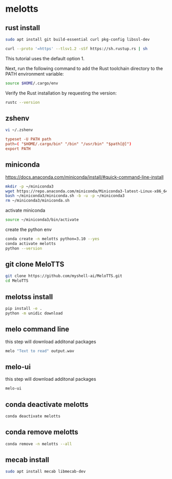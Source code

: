 #+STARTUP: content
* melotts
** rust install

#+begin_src sh
sudo apt install git build-essential curl pkg-config libssl-dev
#+end_src

#+begin_src sh
curl --proto '=https' --tlsv1.2 -sSf https://sh.rustup.rs | sh
#+end_src

This tutorial uses the default option 1. 

Next, run the following command to add the Rust toolchain directory to the PATH environment variable:

#+begin_src sh
source $HOME/.cargo/env
#+end_src

Verify the Rust installation by requesting the version:

#+begin_src sh
rustc --version
#+end_src

** zshenv

#+begin_src sh
vi ~/.zshenv
#+end_src

#+begin_src conf
typeset -U PATH path
path=( "$HOME/.cargo/bin" "/bin" "/usr/bin" "$path[@]")
export PATH
#+end_src

** miniconda

[[https://docs.anaconda.com/miniconda/install/#quick-command-line-install]]

#+begin_src sh
mkdir -p ~/miniconda3
wget https://repo.anaconda.com/miniconda/Miniconda3-latest-Linux-x86_64.sh -O ~/miniconda3/miniconda.sh
bash ~/miniconda3/miniconda.sh -b -u -p ~/miniconda3
rm ~/miniconda3/miniconda.sh
#+end_src

activate miniconda

#+begin_src sh
source ~/miniconda3/bin/activate
#+end_src

create the python env

#+begin_src sh
conda create -n melotts python=3.10 --yes
conda activate melotts
python --version
#+end_src

** git clone MeloTTS

#+begin_src sh
git clone https://github.com/myshell-ai/MeloTTS.git
cd MeloTTS
#+end_src

** melotss install

#+begin_src sh
pip install -e .
python -m unidic download
#+end_src

** melo command line

this step will download additonal packages

#+begin_src sh
melo "Text to read" output.wav
#+end_src

** melo-ui

this step will download additonal packages

#+begin_src sh
melo-ui
#+end_src

** conda deactivate melotts

#+begin_src sh
conda deactivate melotts
#+end_src

** conda remove melotts

#+begin_src sh
conda remove -n melotts --all
#+end_src

** mecab install

#+begin_src sh
sudo apt install mecab libmecab-dev
#+end_src

